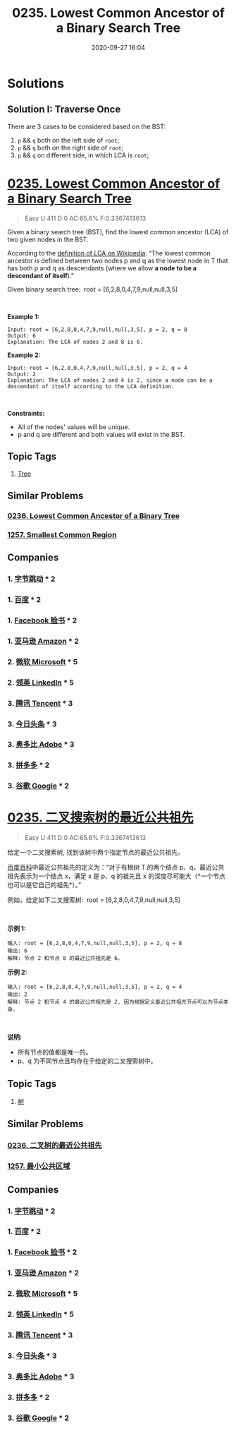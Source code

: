 #+TITLE: 0235. Lowest Common Ancestor of a Binary Search Tree
#+DATE: 2020-09-27 16:04
#+LAST_MODIFIED: 2020-09-27 16:04
#+STARTUP: overview
#+HUGO_WEIGHT: auto
#+HUGO_AUTO_SET_LASTMOD: t
#+EXPORT_FILE_NAME: 0235-lowest-common-ancestor-of-a-binary-search-tree
#+HUGO_BASE_DIR:~/G/blog
#+HUGO_SECTION: leetcode
#+HUGO_CATEGORIES:leetcode
#+HUGO_TAGS: Leetcode Algorithms Tree

* Solutions
** Solution I: Traverse Once

There are 3 cases to be considered based on the BST:

1. ~p~ && ~q~ both on the left side of ~root~;
2. ~p~ && ~q~ both on the right side of ~root~;
3. ~p~ && ~q~ on different side, in which LCA is ~root~;


* [[https://leetcode.com/problems/lowest-common-ancestor-of-a-binary-search-tree/][0235. Lowest Common Ancestor of a Binary Search Tree]]
:PROPERTIES:
:VISIBILITY: children
:END:

#+begin_quote
Easy U:411 D:0 AC:65.6% F:0.3367413613
#+end_quote

Given a binary search tree (BST), find the lowest common ancestor (LCA)
of two given nodes in the BST.

According to the
[[https://en.wikipedia.org/wiki/Lowest_common_ancestor][definition of
LCA on Wikipedia]]: “The lowest common ancestor is defined between two
nodes p and q as the lowest node in T that has both p and q as
descendants (where we allow *a node to be a descendant of itself*).”

Given binary search tree:  root = [6,2,8,0,4,7,9,null,null,3,5]

[[https://assets.leetcode.com/uploads/2018/12/14/binarysearchtree_improved.png]]

 

*Example 1:*

#+BEGIN_EXAMPLE
  Input: root = [6,2,8,0,4,7,9,null,null,3,5], p = 2, q = 8
  Output: 6
  Explanation: The LCA of nodes 2 and 8 is 6.
#+END_EXAMPLE

*Example 2:*

#+BEGIN_EXAMPLE
  Input: root = [6,2,8,0,4,7,9,null,null,3,5], p = 2, q = 4
  Output: 2
  Explanation: The LCA of nodes 2 and 4 is 2, since a node can be a descendant of itself according to the LCA definition.
#+END_EXAMPLE

 

*Constraints:*

- All of the nodes' values will be unique.
- p and q are different and both values will exist in the BST.
** Topic Tags
1. [[https://leetcode.com/tag/tree/][Tree]]

** Similar Problems
*** [[https://leetcode.com/problems/lowest-common-ancestor-of-a-binary-tree/][0236. Lowest Common Ancestor of a Binary Tree]]
*** [[https://leetcode.com/problems/smallest-common-region/][1257. Smallest Common Region]]
** Companies
*** 1. [[https://leetcode-cn.com/company/bytedance/][字节跳动]] * 2
*** 1. [[https://leetcode-cn.com/company/baidu/][百度]] * 2
*** 1. [[https://leetcode-cn.com/company/facebook/][Facebook 脸书]] * 2
*** 1. [[https://leetcode-cn.com/company/amazon/][亚马逊 Amazon]] * 2
*** 2. [[https://leetcode-cn.com/company/microsoft/][微软 Microsoft]] * 5
*** 2. [[https://leetcode-cn.com/company/linkedin/][领英 LinkedIn]] * 5
*** 3. [[https://leetcode-cn.com/company/tencent/][腾讯 Tencent]] * 3
*** 3. [[https://leetcode-cn.com/company/toutiao/][今日头条]] * 3
*** 3. [[https://leetcode-cn.com/company/adobe/][奥多比 Adobe]] * 3
*** 3. [[https://leetcode-cn.com/company/pinduoduo/][拼多多]] * 2
*** 3. [[https://leetcode-cn.com/company/google/][谷歌 Google]] * 2
* [[https://leetcode-cn.com/problems/lowest-common-ancestor-of-a-binary-search-tree/][0235. 二叉搜索树的最近公共祖先]]
:PROPERTIES:
:VISIBILITY: folded
:END:

#+begin_quote
Easy U:411 D:0 AC:65.6% F:0.3367413613
#+end_quote

给定一个二叉搜索树, 找到该树中两个指定节点的最近公共祖先。

[[https://baike.baidu.com/item/%E6%9C%80%E8%BF%91%E5%85%AC%E5%85%B1%E7%A5%96%E5%85%88/8918834?fr=aladdin][百度百科]]中最近公共祖先的定义为：“对于有根树
T 的两个结点 p、q，最近公共祖先表示为一个结点 x，满足 x 是 p、q 的祖先且
x 的深度尽可能大（*一个节点也可以是它自己的祖先*）。”

例如，给定如下二叉搜索树:  root = [6,2,8,0,4,7,9,null,null,3,5]

[[https://assets.leetcode-cn.com/aliyun-lc-upload/uploads/2018/12/14/binarysearchtree_improved.png]]

 

*示例 1:*

#+BEGIN_EXAMPLE
  输入: root = [6,2,8,0,4,7,9,null,null,3,5], p = 2, q = 8
  输出: 6 
  解释: 节点 2 和节点 8 的最近公共祖先是 6。
#+END_EXAMPLE

*示例 2:*

#+BEGIN_EXAMPLE
  输入: root = [6,2,8,0,4,7,9,null,null,3,5], p = 2, q = 4
  输出: 2
  解释: 节点 2 和节点 4 的最近公共祖先是 2, 因为根据定义最近公共祖先节点可以为节点本身。
#+END_EXAMPLE

 

*说明:*

- 所有节点的值都是唯一的。
- p、q 为不同节点且均存在于给定的二叉搜索树中。
** Topic Tags
1. [[https://leetcode-cn.com/tag/tree/][树]]

** Similar Problems
*** [[https://leetcode-cn.com/problems/lowest-common-ancestor-of-a-binary-tree/][0236. 二叉树的最近公共祖先]]
*** [[https://leetcode-cn.com/problems/smallest-common-region/][1257. 最小公共区域]]
** Companies
*** 1. [[https://leetcode-cn.com/company/bytedance/][字节跳动]] * 2
*** 1. [[https://leetcode-cn.com/company/baidu/][百度]] * 2
*** 1. [[https://leetcode-cn.com/company/facebook/][Facebook 脸书]] * 2
*** 1. [[https://leetcode-cn.com/company/amazon/][亚马逊 Amazon]] * 2
*** 2. [[https://leetcode-cn.com/company/microsoft/][微软 Microsoft]] * 5
*** 2. [[https://leetcode-cn.com/company/linkedin/][领英 LinkedIn]] * 5
*** 3. [[https://leetcode-cn.com/company/tencent/][腾讯 Tencent]] * 3
*** 3. [[https://leetcode-cn.com/company/toutiao/][今日头条]] * 3
*** 3. [[https://leetcode-cn.com/company/adobe/][奥多比 Adobe]] * 3
*** 3. [[https://leetcode-cn.com/company/pinduoduo/][拼多多]] * 2
*** 3. [[https://leetcode-cn.com/company/google/][谷歌 Google]] * 2
